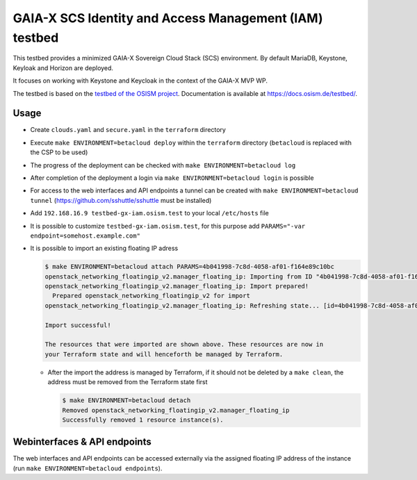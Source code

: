 =======================================================
GAIA-X SCS Identity and Access Management (IAM) testbed
=======================================================

This testbed provides a minimized GAIA-X Sovereign Cloud Stack (SCS) environment.
By default MariaDB, Keystone, Keyloak and Horizon are deployed.

It focuses on working with Keystone and Keycloak in the context
of the GAIA-X MVP WP.

The testbed is based on the `testbed of the OSISM project <https://github.com/osism/testbed>`_.
Documentation is available at https://docs.osism.de/testbed/.

Usage
=====

* Create ``clouds.yaml`` and ``secure.yaml`` in the ``terraform`` directory
* Execute ``make ENVIRONMENT=betacloud deploy`` within the ``terraform`` directory
  (``betacloud`` is replaced with the CSP to be used)
* The progress of the deployment can be checked with ``make ENVIRONMENT=betacloud log``
* After completion of the deployment a login via ``make ENVIRONMENT=betacloud login``
  is possible
* For access to the web interfaces and API endpoints a tunnel can be created with
  ``make ENVIRONMENT=betacloud tunnel`` (https://github.com/sshuttle/sshuttle must
  be installed)
* Add ``192.168.16.9 testbed-gx-iam.osism.test`` to your local ``/etc/hosts`` file
* It is possible to customize ``testbed-gx-iam.osism.test``, for this purpose add
  ``PARAMS="-var endpoint=somehost.example.com"``
* It is possible to import an existing floating IP adress

  .. code-block:: console

     $ make ENVIRONMENT=betacloud attach PARAMS=4b041998-7c8d-4058-af01-f164e89c10bc
     openstack_networking_floatingip_v2.manager_floating_ip: Importing from ID "4b041998-7c8d-4058-af01-f164e89c10bc"...
     openstack_networking_floatingip_v2.manager_floating_ip: Import prepared!
       Prepared openstack_networking_floatingip_v2 for import
     openstack_networking_floatingip_v2.manager_floating_ip: Refreshing state... [id=4b041998-7c8d-4058-af01-f164e89c10bc]

     Import successful!

     The resources that were imported are shown above. These resources are now in
     your Terraform state and will henceforth be managed by Terraform.

  * After the import the address is managed by Terraform, if it should not be deleted by
    a ``make clean``, the address must be removed from the Terraform state first

    .. code-block:: console

       $ make ENVIRONMENT=betacloud detach
       Removed openstack_networking_floatingip_v2.manager_floating_ip
       Successfully removed 1 resource instance(s).

Webinterfaces & API endpoints
=============================

The web interfaces and API endpoints can be accessed externally via
the assigned floating IP address of the instance (run
``make ENVIRONMENT=betacloud endpoints``).
